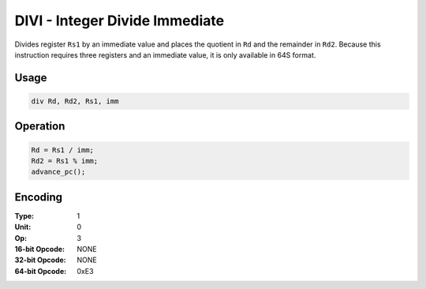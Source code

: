 DIVI - Integer Divide Immediate
===============================

Divides register ``Rs1`` by an immediate value and places the quotient in ``Rd`` and the remainder in ``Rd2``.  Because this instruction requires three registers and an immediate value, it is only available in 64S format.

Usage
-----

.. code-block:: asm

   div Rd, Rd2, Rs1, imm

Operation
---------

.. code-block:: c

   Rd = Rs1 / imm;
   Rd2 = Rs1 % imm;
   advance_pc();

Encoding
--------

:Type: 1
:Unit: 0
:Op: 3

:16-bit Opcode: NONE
:32-bit Opcode: NONE
:64-bit Opcode: 0xE3
